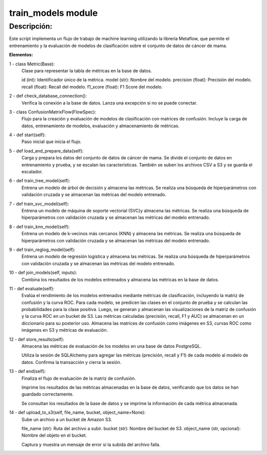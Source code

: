 train_models module
=============

Descripción:
------------
Este script implementa un flujo de trabajo de machine learning utilizando la librería Metaflow,
que permite el entrenamiento y la evaluación de modelos de clasificación sobre el conjunto
de datos de cáncer de mama.

**Elementos:**

1 - class Metric(Base):
    Clase para representar la tabla de métricas en la base de datos.

    id (int): Identificador único de la métrica.
    model (str): Nombre del modelo.
    precision (float): Precisión del modelo.
    recall (float): Recall del modelo.
    f1_score (float): F1 Score del modelo.
   
2 - def check_database_connection():
    Verifica la conexión a la base de datos.
    Lanza una excepción si no se puede conectar.

3 - class ConfusionMatrixFlow(FlowSpec):
    Flujo para la creación y evaluación de modelos
    de clasificación con matrices de confusión.
    Incluye la carga de datos, entrenamiento de modelos,
    evaluación y almacenamiento de métricas.

4 - def start(self):
    Paso inicial que inicia el flujo.

5 - def load_and_prepare_data(self):
    Carga y prepara los datos del conjunto de datos de cáncer de mama.
    Se divide el conjunto de datos en entrenamiento y prueba, y se
    escalan las características.
    También se suben los archivos CSV a S3 y se guarda el escalador.

6 - def train_tree_model(self):
    Entrena un modelo de árbol de decisión y almacena las métricas.
    Se realiza una búsqueda de hiperparámetros con validación
    cruzada y se almacenan las métricas del modelo entrenado.

7 - def train_svc_model(self):
    Entrena un modelo de máquina de soporte vectorial (SVC)y almacena las métricas.
    Se realiza una búsqueda de hiperparámetros con validación cruzada y se almacenan
    las métricas del modelo entrenado.

8 - def train_knn_model(self):
    Entrena un modelo de k-vecinos más cercanos (KNN) y almacena las métricas.
    Se realiza una búsqueda de hiperparámetros con validación cruzada y se almacenan
    las métricas del modelo entrenado.

9 - def train_reglog_model(self):
    Entrena un modelo de regresión logística y almacena las métricas.
    Se realiza una búsqueda de hiperparámetros con validación cruzada y se almacenan
    las métricas del modelo entrenado.

10 - def join_models(self, inputs):
     Combina los resultados de los modelos entrenados y almacena las métricas en la base de datos.

11 - def evaluate(self):
     Evalúa el rendimiento de los modelos entrenados mediante métricas de clasificación, 
     incluyendo la matriz de confusión y la curva ROC.
     Para cada modelo, se predicen las clases en el conjunto de prueba y se calculan las probabilidades
     para la clase positiva. Luego, se generan y almacenan las visualizaciones de la matriz de confusión 
     y la curva ROC en un bucket de S3.
     Las métricas calculadas (precisión, recall, F1 y AUC) se almacenan en un diccionario para su 
     posterior uso.
     Almacena las matrices de confusión como imágenes en S3, curvas ROC como imágenes en S3 y
     métricas de evaluación.

12 -  def store_results(self):
      Almacena las métricas de evaluación de los modelos en una base de datos PostgreSQL.

      Utiliza la sesión de SQLAlchemy para agregar las métricas (precisión, recall y F1) 
      de cada modelo al modelo de datos. Confirma la transacción y cierra la sesión.

13 -  def end(self):
      Finaliza el flujo de evaluación de la matriz de confusión.

      Imprime los resultados de las métricas almacenadas en la base de datos, 
      verificando que los datos se han guardado correctamente.

      Se consultan los resultados de la base de datos y se imprime la información 
      de cada métrica almacenada.

14 - def upload_to_s3(self, file_name, bucket, object_name=None):
      Sube un archivo a un bucket de Amazon S3.

      file_name (str): Ruta del archivo a subir.
      bucket (str): Nombre del bucket de S3.
      object_name (str, opcional): Nombre del objeto en el bucket.

      Captura y muestra un mensaje de error si la subida del archivo falla.
